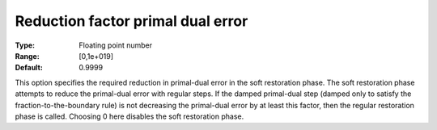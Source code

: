 

.. _IPOPT_Restoration_phase_-_Reduction_factor_primal_dual_error:


Reduction factor primal dual error
==================================



:Type:	Floating point number	
:Range:	[0,1e+019]	
:Default:	0.9999	



This option specifies the required reduction in primal-dual error in the soft restoration phase. The soft restoration phase attempts to reduce the primal-dual error with regular steps. If the damped primal-dual step (damped only to satisfy the fraction-to-the-boundary rule) is not decreasing the primal-dual error by at least this factor, then the regular restoration phase is called. Choosing 0 here disables the soft restoration phase.

